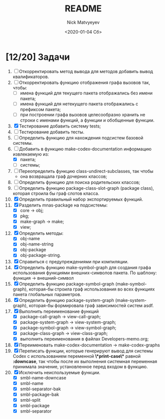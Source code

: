 #+OPTIONS: ':nil *:t -:t ::t <:t H:3 \n:nil ^:t arch:headline
#+OPTIONS: author:t broken-links:nil c:nil creator:nil
#+OPTIONS: d:(not "LOGBOOK") date:t e:t email:nil f:t inline:t num:t
#+OPTIONS: p:nil pri:nil prop:nil stat:t tags:t tasks:t tex:t
#+OPTIONS: timestamp:t title:t toc:t todo:t |:t
#+TITLE: README
#+DATE: <2020-01-04 Сб>
#+AUTHOR: Nick Matvyeyev
#+EMAIL: mnasoft@gmail.com>
#+LANGUAGE: en
#+SELECT_TAGS: export
#+EXCLUDE_TAGS: noexport
#+CREATOR: Emacs 26.3 (Org mode 9.1.9)

* [12/20] Задачи
1. [ ] Откорректировать метод вывода для методов добавить вывод квалификаторов. 
2. [ ] Откорректировать функцию отображения графа вызовов так, чтобы:
   - [ ] имена функций для текущего пакета отображались без имени пакета;
   - [ ] имена функций для нетекущего пакета отображались с префиксом пакета;
   - [ ] при построении графа вызовов целесообразно хранить не строки с именами функций, а функции и обобщенные функции.
3. [X] Тестирование добавить систему tests;
4. [ ] Тестирование добавить тесты.
5. [ ] Определить функцию для нахождения подсистем базовой системы.
6. [-] Добавить в функцию make-codex-documentation информацию извлекаемую из:
   - [X] пакета;
   - [ ] системы;
7. [ ] Переопределить функцию class-undirect-subclasses, так чтобы
   - она возвращала граф дочерних классов;
8. [ ] Определить функцию для поиска родительских классов;
9. [ ] Определить функцию package-class-slot-graph (package class), которая строила бы граф слотов класса.
10. [X] Определить правильный набор экспортируемых функций.
11. [X] Разделить mnas-package на подсистемы:
    - [X] core -> obj;
    - [X] pkg;
    - [X] make-graph -> make;
    - [X] view;
12. [X] Определить методы:
    - [X] obj-name
    - [X] obj-name-string
    - [X] obj-package
    - [X] obj-package-string.
13. [X] Справиться с предупреждениями при компиляции.
14. [X] Определить функцию make-symbol-graph для создания графа использования функциями внешних-символов пакета. По шаблону: функция -> внешний-символ
15. [X] Определить функцию package-symbol-graph (make-symbol-graph), которая-бы строила граф использования во всех функциях пакета глобальных параметров.
16. [X] Определить функцию package-system-graph (make-system-graph), которая-бы формировала граф зависимостей систем asdf.
17. [X] Выполнить переименование функций
    - [X] package-call-graph -> view-call-graph;
    - [X] package-system-graph -> view-system-graph;
    - [X] package-symbol-graph -> view-symbol-graph;
    - [X] package-class-graph -> view-class-graph;
    - [X] выполнить переименования в файлах Developers-memo.org;
18. [X] Переименовать make-codex-documentation -> make-codex-graphs
19. [X] Переписать функции, которые генерируют вывод для системы Codex с использованием переменной *\*print-case\** равной *:downcase*, так чтобы после их выполнения системная переменная принимала значение, установленное перед входом в функцию. 
20. [X] Исключить неиспользуемые функции.
    - [X] smbl-name-downcase
    - [X] smbl-name
    - [X] smbl-separator-bak
    - [X] smbl-package-bak
    - [X] smbl-split
    - [X] smbl-package
    - [X] smbl-separator
